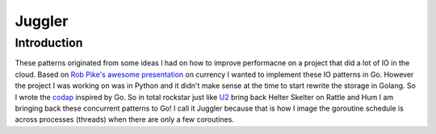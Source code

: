 =======
Juggler
=======


Introduction
------------

These patterns originated from some ideas I had on how to improve performacne on a project that did a lot of IO in the cloud. Based on `Rob Pike's awesome presentation`__ on currency I wanted to implement these IO patterns in Go. However the project I was working on was in Python and it didn't make sense at the time to start rewrite the storage in Golang. So I wrote the codap_ inspired by Go.
So in total rockstar just like U2_ bring back Helter Skelter on Rattle and Hum I am bringing back these concurrent patterns to Go! I call it Juggler because that is how I image the goroutine schedule is across processes (threads) when there are only a few coroutines. 

.. _presentation: https://github.com/lateefj/codap
__ presentation_
.. _codap: https://github.com/lateefj/codap
.. _U2: http://en.wikipedia.org/wiki/Helter_Skelter_(song)


